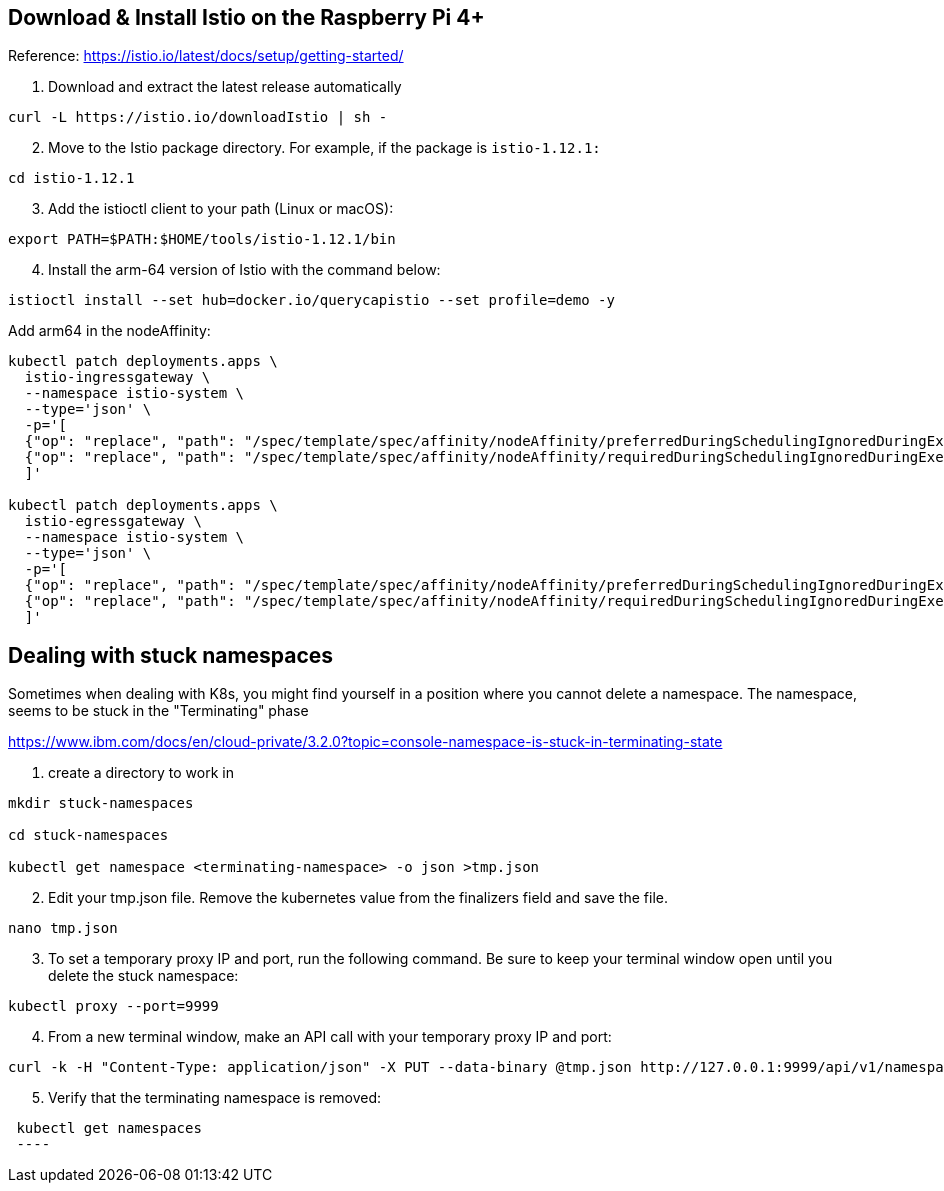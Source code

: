



== Download & Install Istio on the Raspberry Pi 4+

Reference: https://istio.io/latest/docs/setup/getting-started/

. Download and extract the latest release automatically
----
curl -L https://istio.io/downloadIstio | sh -
----

[start=2]
. Move to the Istio package directory. For example, if the package is `istio-1.12.1:`
----
cd istio-1.12.1
----

[start=3]
. Add the istioctl client to your path (Linux or macOS):
----
export PATH=$PATH:$HOME/tools/istio-1.12.1/bin
----

[start=4]
. Install the arm-64 version of Istio with the command below:
----
istioctl install --set hub=docker.io/querycapistio --set profile=demo -y
----

Add arm64 in the nodeAffinity:
----
kubectl patch deployments.apps \
  istio-ingressgateway \
  --namespace istio-system \
  --type='json' \
  -p='[
  {"op": "replace", "path": "/spec/template/spec/affinity/nodeAffinity/preferredDuringSchedulingIgnoredDuringExecution/0/preference/matchExpressions/0/values", "value": [amd64,arm64]},
  {"op": "replace", "path": "/spec/template/spec/affinity/nodeAffinity/requiredDuringSchedulingIgnoredDuringExecution/nodeSelectorTerms/0/matchExpressions/0/values", "value": [amd64,arm64,ppc64le,s390x]}
  ]'
 
kubectl patch deployments.apps \
  istio-egressgateway \
  --namespace istio-system \
  --type='json' \
  -p='[
  {"op": "replace", "path": "/spec/template/spec/affinity/nodeAffinity/preferredDuringSchedulingIgnoredDuringExecution/0/preference/matchExpressions/0/values", "value": [amd64,arm64]},
  {"op": "replace", "path": "/spec/template/spec/affinity/nodeAffinity/requiredDuringSchedulingIgnoredDuringExecution/nodeSelectorTerms/0/matchExpressions/0/values", "value": [amd64,arm64,ppc64le,s390x]}
  ]'
----




== Dealing with stuck namespaces

Sometimes when dealing with K8s, you might find yourself in a position where you cannot delete a namespace. The namespace, seems to be stuck in the "Terminating" phase

https://www.ibm.com/docs/en/cloud-private/3.2.0?topic=console-namespace-is-stuck-in-terminating-state


[start=1]
. create a directory to work in
----
mkdir stuck-namespaces

cd stuck-namespaces

kubectl get namespace <terminating-namespace> -o json >tmp.json
----

[start=2]
. Edit your tmp.json file. Remove the kubernetes value from the finalizers field and save the file.
----
nano tmp.json
----

[start=3]
. To set a temporary proxy IP and port, run the following command. Be sure to keep your terminal window open until you delete the stuck namespace:
----
kubectl proxy --port=9999
----

[start=4]
. From a new terminal window, make an API call with your temporary proxy IP and port:
----
curl -k -H "Content-Type: application/json" -X PUT --data-binary @tmp.json http://127.0.0.1:9999/api/v1/namespaces/<terminating-namespace>/finalize
----

[start=5]
. Verify that the terminating namespace is removed:
----
 kubectl get namespaces
 ----

